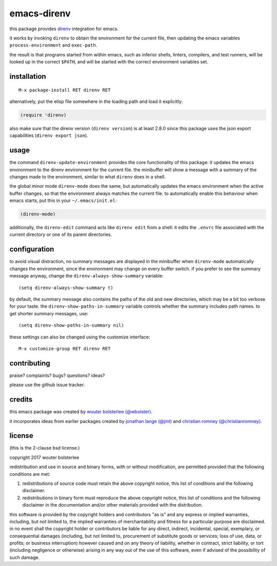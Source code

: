 ============
emacs-direnv
============

.. image:: https://melpa.org/packages/direnv-badge.svg
   :alt: melpa badge

.. image:: https://stable.melpa.org/packages/direnv-badge.svg
   :alt: melpa stable badge

.. _direnv: https://direnv.net/

this package provides direnv_ integration for emacs.

it works by invoking
``direnv`` to obtain the environment
for the current file,
then updating the emacs variables
``process-environment`` and ``exec-path``.

the result is that
programs started from within emacs,
such as inferior shells, linters, compilers, and test runners,
will be looked up in the correct ``$PATH``,
and will be started
with the correct environment variables set.

installation
============

::

  M-x package-install RET direnv RET

alternatively, put the elisp file
somewhere in the loading path
and load it explicitly:

.. code-block:: elisp

  (require 'direnv)

also make sure
that the direnv version (``direnv version``)
is at least 2.8.0
since this package uses
the json export capabilities (``direnv export json``).

usage
=====

the command ``direnv-update-environment``
provides the core functionality of this package:
it updates the emacs environment
to the direnv environment for the current file.
the minibuffer will show a message
with a summary of the changes made to the environment,
similar to what ``direnv`` does in a shell.

the global minor mode ``direnv-mode`` does the same,
but automatically updates the emacs environment
when the active buffer changes,
so that the environment always matches the current file.
to automatically enable this behaviour when emacs starts,
put this in your ``~/.emacs/init.el``:

.. code-block:: elisp

  (direnv-mode)

additionally, the ``direnv-edit`` command
acts like ``direnv edit`` from a shell:
it edits the ``.envrc`` file
associated with the current directory
or one of its parent directories.

configuration
=============

to avoid visual distraction,
no summary messages are displayed in the minibuffer
when ``direnv-mode`` automatically changes the environment,
since the environment may change on every buffer switch.
if you prefer to see the summary message anyway,
change the ``direnv-always-show-summary`` variable::

  (setq direnv-always-show-summary t)

by default, the summary message also contains
the paths of the old and new directories,
which may be a bit too verbose for your taste.
the ``direnv-show-paths-in-summary`` variable
controls whether the summary includes path names.
to get shorter summary messages, use::

  (setq direnv-show-paths-in-summary nil)

these settings can also be changed
using the customize interface::

  M-x customize-group RET direnv RET


contributing
============

praise? complaints? bugs? questions? ideas?

please use the github issue tracker.


credits
=======

this emacs package was created by
`wouter bolsterlee (@wbolster)
<https://github.com/wbolster>`_.

it incorporates ideas from earlier
packages created by
`jonathan lange (@jml)
<https://github.com/jml>`_
and
`christian romney (@christianromney)
<https://github.com/christianromney>`_.


license
=======

(this is the 2-clause bsd license.)

copyright 2017 wouter bolsterlee

redistribution and use in source and binary forms, with or without
modification, are permitted provided that the following conditions are
met:

1. redistributions of source code must retain the above copyright
   notice, this list of conditions and the following disclaimer.

2. redistributions in binary form must reproduce the above copyright
   notice, this list of conditions and the following disclaimer in the
   documentation and/or other materials provided with the
   distribution.

this software is provided by the copyright holders and contributors
"as is" and any express or implied warranties, including, but not
limited to, the implied warranties of merchantability and fitness for
a particular purpose are disclaimed. in no event shall the copyright
holder or contributors be liable for any direct, indirect, incidental,
special, exemplary, or consequential damages (including, but not
limited to, procurement of substitute goods or services; loss of use,
data, or profits; or business interruption) however caused and on any
theory of liability, whether in contract, strict liability, or tort
(including negligence or otherwise) arising in any way out of the use
of this software, even if advised of the possibility of such damage.
